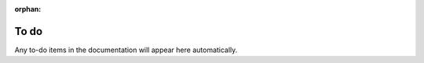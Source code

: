 :orphan:

..
    This page is an *orphan*. It's not visible in any table of contents, but
    can be accessed at ``to-do.html``. ``:orphan:`` at the top of the file
    prevents a warning about the orphaned file being raised.


=====
To do
=====

Any to-do items in the documentation will appear here automatically.

..  todolist::
